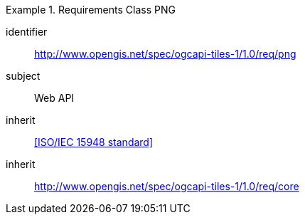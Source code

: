 [[rc_table-png]]
////
[cols="1,4",width="90%"]
|===
2+|*Requirements PNG*
2+|http://www.opengis.net/spec/ogcapi-tiles-1/1.0/req/png
|Target type |Web API
|Dependency |<<ISO/IEC 15948 standard>>
|Dependency |http://www.opengis.net/spec/ogcapi-tiles-1/1.0/req/core
|===
////

[requirements_class]
.Requirements Class PNG
====
[%metadata]
identifier:: http://www.opengis.net/spec/ogcapi-tiles-1/1.0/req/png
subject:: Web API
inherit:: <<ISO/IEC 15948 standard>>
inherit:: http://www.opengis.net/spec/ogcapi-tiles-1/1.0/req/core
====
